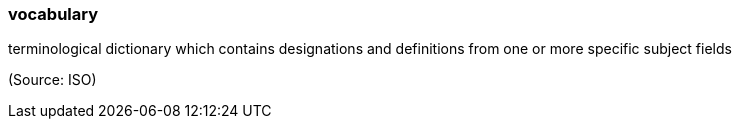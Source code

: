 === vocabulary

terminological dictionary which contains designations and definitions from one or more specific subject fields

(Source: ISO)

